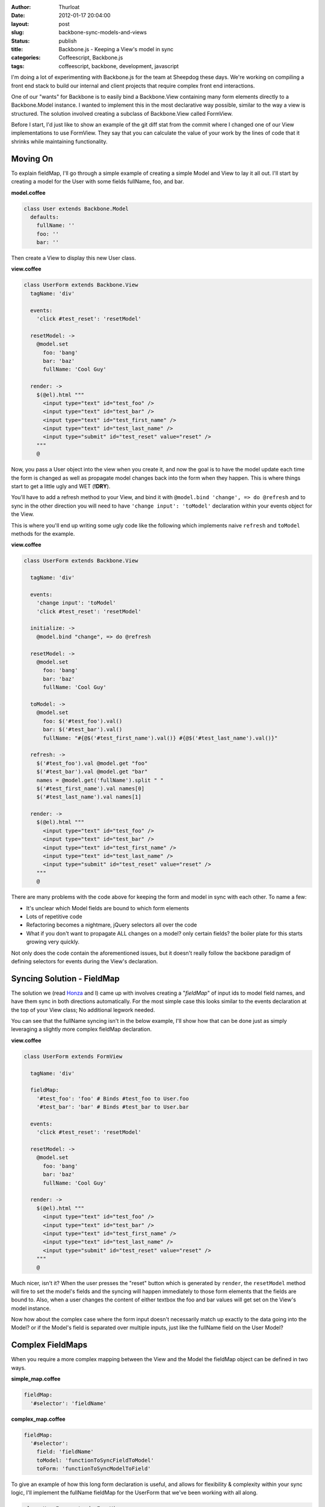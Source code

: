 :author: Thurloat
:date: 2012-01-17 20:04:00
:layout: post
:slug: backbone-sync-models-and-views
:status: publish
:title: Backbone.js - Keeping a View's model in sync
:categories: Coffeescript, Backbone.js
:tags: coffeescript, backbone, development, javascript

I'm doing a lot of experimenting with Backbone.js for the team at
Sheepdog these days. We're working on compiling a front end stack to build
our internal and client projects that require complex front end 
interactions.

One of our "wants" for Backbone is to easily bind a Backbone.View containing
many form elements directly to a Backbone.Model instance. I wanted to implement 
this in the most declarative way possible, similar to the way a view is 
structured. The solution involved creating a subclass of Backbone.View called
FormView.

Before I start, I'd just like to show an example of the git diff stat from the 
commit where I changed one of our View implementations to use FormView. They 
say that you can calculate the value of your work by the lines of code that it
shrinks while maintaining functionality.

.. image:: https://img.skitch.com/20120119-x8mb3hq586hm3kygxqgrki35j8.jpg
    :align: center

Moving On
=========

To explain fieldMap, I'll go through a simple example of creating a simple Model
and View to lay it all out. I'll start by creating a model for the User with
some fields fullName, foo, and bar. 

**model.coffee**

.. code-block:: coffeescript

    class User extends Backbone.Model
      defaults:
        fullName: ''
        foo: ''
        bar: ''

Then create a View to display this new User class.

**view.coffee**

.. code-block:: coffeescript

    class UserForm extends Backbone.View
      tagName: 'div'
      
      events:
        'click #test_reset': 'resetModel'
      
      resetModel: ->
        @model.set
          foo: 'bang'
          bar: 'baz'
          fullName: 'Cool Guy'
        
      render: ->
        $(@el).html """
          <input type="text" id="test_foo" />
          <input type="text" id="test_bar" />
          <input type="text" id="test_first_name" />
          <input type="text" id="test_last_name" />
          <input type="submit" id="test_reset" value="reset" />
        """
        @
        
Now, you pass a User object into the view when you create it, and now the goal
is to have the model update each time the form is changed as well as propagate
model changes back into the form when they happen. This is where things start
to get a little ugly and WET (**!DRY**). 

You'll have to add a refresh method to your View, and bind it with 
``@model.bind 'change', => do @refresh`` and to sync in the other direction 
you will need to have  ``'change input': 'toModel'`` declaration within your 
events object for the View.

This is where you'll end up writing some ugly code like the following which
implements naive ``refresh`` and ``toModel`` methods for the example.

**view.coffee**

.. code-block:: coffeescript

    class UserForm extends Backbone.View
      
      tagName: 'div'
      
      events:
        'change input': 'toModel'
        'click #test_reset': 'resetModel'
      
      initialize: ->
        @model.bind "change", => do @refresh
        
      resetModel: ->
        @model.set
          foo: 'bang'
          bar: 'baz'
          fullName: 'Cool Guy'
          
      toModel: ->
        @model.set
          foo: $('#test_foo').val()
          bar: $('#test_bar').val()
          fullName: "#{@$('#test_first_name').val()} #{@$('#test_last_name').val()}"

      refresh: ->
        $('#test_foo').val @model.get "foo"
        $('#test_bar').val @model.get "bar"
        names = @model.get('fullName').split " "
        $('#test_first_name').val names[0]
        $('#test_last_name').val names[1]

      render: ->
        $(@el).html """
          <input type="text" id="test_foo" />
          <input type="text" id="test_bar" />
          <input type="text" id="test_first_name" />
          <input type="text" id="test_last_name" />
          <input type="submit" id="test_reset" value="reset" />
        """
        @

There are many problems with the code above for keeping the form and model
in sync with each other. To name a few:

- It's unclear which Model fields are bound to which form elements
- Lots of repetitive code
- Refactoring becomes a nightmare, jQuery selectors all over the code
- What if you don't want to propagate ALL changes on a model? only certain fields?
  the boiler plate for this starts growing very quickly.

Not only does the code contain the aforementioned issues, but it doesn't 
really follow the backbone paradigm of defining selectors for events
during the View's declaration.

Syncing Solution - FieldMap
===========================

The solution we (read `Honza`_ and I) came up with involves creating a 
"*fieldMap*" of input ids to model field names, and have them sync in both 
directions automatically. For the most simple case this looks similar to 
the events declaration at the top of your View class; No additional legwork 
needed.

You can see that the fullName syncing isn't in the below example, I'll show 
how that can be done just as simply leveraging a slightly more complex
fieldMap declaration.

**view.coffee**

.. code-block:: coffeescript

    class UserForm extends FormView

      tagName: 'div'
  
      fieldMap:
        '#test_foo': 'foo' # Binds #test_foo to User.foo
        '#test_bar': 'bar' # Binds #test_bar to User.bar
    
      events:
        'click #test_reset': 'resetModel'
      
      resetModel: ->
        @model.set
          foo: 'bang'
          bar: 'baz'
          fullName: 'Cool Guy'
      
      render: ->
        $(@el).html """
          <input type="text" id="test_foo" />
          <input type="text" id="test_bar" />
          <input type="text" id="test_first_name" />
          <input type="text" id="test_last_name" />
          <input type="submit" id="test_reset" value="reset" />
        """
        @


Much nicer, isn't it? When the user presses the "reset" button which is 
generated by ``render``, the ``resetModel`` method will fire to set the model's 
fields and the syncing will happen immediately to those form elements that the 
fields are bound to. Also, when a user changes the content of either textbox
the foo and bar values will get set on the View's model instance.

Now how about the complex case where the form input doesn't necessarily match 
up exactly to the data going into the Model? or if the Model's field is 
separated over multiple inputs, just like the fullName field on the User 
Model? 

Complex FieldMaps
=================

When you require a more complex mapping between the View and the Model
the fieldMap object can be defined in two ways.

**simple_map.coffee**

.. code-block:: coffeescript

    fieldMap:
      '#selector': 'fieldName'

**complex_map.coffee**      

.. code-block:: coffeescript    

    fieldMap:
      '#selector':
        field: 'fieldName'
        toModel: 'functionToSyncFieldToModel'
        toForm: 'functionToSyncModelToField'
        
To give an example of how this long form declaration is useful, and allows for
flexibility & complexity within your sync logic, I'll implement the fullName 
fieldMap for the UserForm that we've been working with all along.

.. code-block:: coffeescript

    class UserForm extends FormView

      tagName: 'div'
  
      fieldMap:
        '#test_foo': 'foo'
        '#test_bar': 'bar'
        '#test_first_name, #test_last_name':
          field: 'fullName'
          toModel:  'nameToModel'
          toForm: 'nameToForm'
    
      events:
        'click #test_reset': 'resetModel'
      
      resetModel: ->
        @model.set
          foo: 'bang'
          bar: 'baz'
          fullName: 'Cool Guy'
      
      nameToModel: ->
        # Your toModel function should simply return the value that the
        # model expects.
        "#{@$('#test_first_name').val()} #{@$('#test_last_name').val()}"
    
      startToForm: ->
        # Your toForm function should just render that value out from
        # the model into the inputs where it belongs.
        names = @model.get('fullName').split " "
        @$('#test_first_name').val names[0]
        @$('#test_last_name').val names[1]
    
      render: ->
        $(@el).html """
          <input type="text" id="test_foo" />
          <input type="text" id="test_bar" />
          <input type="text" id="test_first_name" />
          <input type="text" id="test_last_name" />
          <input type="submit" id="test_reset" value="reset" />
        """
        @

You can see this is much cleaner than our initial ``UserForm`` view containing
the full two way sync. It's now easy to tell which fields are linked to which 
model fields, as well as being able to quickly spot where any complexities lie.

If you're interested in seeing how the FormView is implemented, I created
it as a gist on GitHub: https://gist.github.com/1630584 . There's a Docstring
on the class with a similar example, but more condensed. I'd be happy to answer
any questions in comments if you have them.

.. _`Honza`: http://honza.ca
